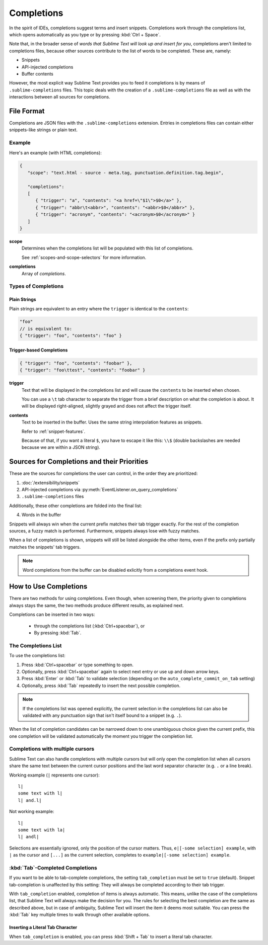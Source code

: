 ===========
Completions
===========

In the spirit of IDEs,
completions suggest terms and insert snippets.
Completions work through the completions list,
which opens automatically as you type
or by pressing :kbd:`Ctrl + Space`.

Note that, in the broader sense of
*words that Sublime Text will look up and insert for you*,
completions aren't limited to completions files,
because other sources contribute
to the list of words to be completed.
These are, namely:

* Snippets
* API-injected completions
* Buffer contents

However, the most explicit way
Sublime Text provides you to feed it completions
is by means of ``.sublime-completions`` files.
This topic deals with
the creation of a ``.sublime-completions`` file
as well as with the interactions
between all sources for completions.


File Format
===========

Completions are JSON files
with the ``.sublime-completions`` extension.
Entries in completions files can contain
either snippets-like strings or plain text.


Example
*******

Here's an example (with HTML completions):

.. code-block:: js

   {
      "scope": "text.html - source - meta.tag, punctuation.definition.tag.begin",

      "completions":
      [
         { "trigger": "a", "contents": "<a href=\"$1\">$0</a>" },
         { "trigger": "abbr\t<abbr>", "contents": "<abbr>$0</abbr>" },
         { "trigger": "acronym", "contents": "<acronym>$0</acronym>" }
      ]
   }

**scope**
   Determines when the completions list
   will be populated with this list of completions.

   See :ref:`scopes-and-scope-selectors` for more information.

**completions**
   Array of *completions*.


Types of Completions
********************

Plain Strings
-------------

Plain strings are equivalent to
an entry where the ``trigger``
is identical to the ``contents``:

.. code-block:: js

   "foo"
   // is equivalent to:
   { "trigger": "foo", "contents": "foo" }


.. _completions-trigger-based:

Trigger-based Completions
-------------------------

.. code-block:: js

   { "trigger": "foo", "contents": "foobar" },
   { "trigger": "foo\ttest", "contents": "foobar" }

**trigger**
   Text that will be displayed in the completions list
   and will cause the ``contents``
   to be inserted when chosen.

   You can use a ``\t`` tab character
   to separate the trigger from a brief description
   on what the completion is about.
   It will be displayed right-aligned,
   slightly grayed
   and does not affect the trigger itself.

**contents**
   Text to be inserted in the buffer.
   Uses the same string interpolation features
   as snippets.

   Refer to :ref:`snippet-features`.

   Because of that,
   if you want a literal ``$``,
   you have to escape it like this: ``\\$``
   (double backslashes are needed
   because we are within a JSON string).


Sources for Completions and their Priorities
============================================

These are the sources for completions
the user can control,
in the order they are prioritized:

.. py:currentmodule:: sublime_plugin


1. :doc:`/extensibility/snippets`
#. API-injected completions
   via :py:meth:`EventListener.on_query_completions`
#. ``.sublime-completions`` files

Additionally,
these other completions are folded into the final list:

4. Words in the buffer

Snippets will always win
when the current prefix
matches their tab trigger exactly.
For the rest of the completion sources,
a fuzzy match is performed.
Furthermore,
snippets always lose with fuzzy matches.

When a list of completions is shown,
snippets will still be listed alongside the other items,
even if the prefix only partially matches
the snippets' tab triggers.

.. note::

   Word completions from the buffer
   can be disabled exlicitly
   from a completions event hook.


How to Use Completions
======================

There are two methods for using completions.
Even though, when screening them,
the priority given to completions always stays the same,
the two methods produce different results,
as explained next.

Completions can be inserted in two ways:

   * through the completions list (:kbd:`Ctrl+spacebar`), or
   * By pressing :kbd:`Tab`.


The Completions List
********************

To use the completions list:

1. Press :kbd:`Ctrl+spacebar` or type something to open.
#. Optionally, press :kbd:`Ctrl+spacebar` again
   to select next entry
   or use up and down arrow keys.
#. Press :kbd:`Enter` or :kbd:`Tab` to validate selection
   (depending on the ``auto_complete_commit_on_tab`` setting)
#. Optionally, press :kbd:`Tab` repeatedly
   to insert the next possible completion.

.. note::

   If the completions list was opened explicitly,
   the current selection
   in the completions list
   can also be validated
   with any punctuation sign
   that isn't itself bound to a snippet (e.g. ``.``).

When the list of completion candidates
can be narrowed down to one unambiguous choice
given the current prefix,
this one completion will be validated automatically
the moment you trigger the completion list.


.. _completions-multi-cursor:

Completions with multiple cursors
*********************************

Sublime Text can also handle completions with multiple cursors
but will only open the completion list
when all cursors share the same text
between the current cursor positions
and the last word separator character
(e.g. ``.``  or a line break).

Working example (``|`` represents one cursor)::

   l|
   some text with l|
   l| and.l|

Not working example::

   l|
   some text with la|
   l| andl|

Selections are essentially ignored,
only the position of the cursor matters.
Thus, ``e|[-some selection] example``,
with ``|`` as the cursor and ``[...]`` as the current selection,
completes to ``example|[-some selection] example``.


:kbd:`Tab`-Completed Completions
********************************

If you want to be able to tab-complete completions,
the setting ``tab_completion`` must be set to ``true`` (default).
Snippet tab-completion is unaffected by this setting:
They will always be completed
according to their tab trigger.

With ``tab_completion`` enabled,
completion of items is always automatic.
This means, unlike the case of the completions list,
that Sublime Text will always make the decision for you.
The rules for selecting the best completion
are the same as described above,
but in case of ambiguity,
Sublime Text will insert the item it deems most suitable.
You can press the :kbd:`Tab` key multiple times
to walk through other available options.

Inserting a Literal Tab Character
---------------------------------

When ``tab_completion`` is enabled,
you can press :kbd:`Shift + Tab` to insert
a literal tab character.
